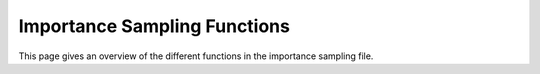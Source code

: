 .. _is_funcs:

Importance Sampling Functions
==============================================

This page gives an overview of the different functions in the importance sampling file.




